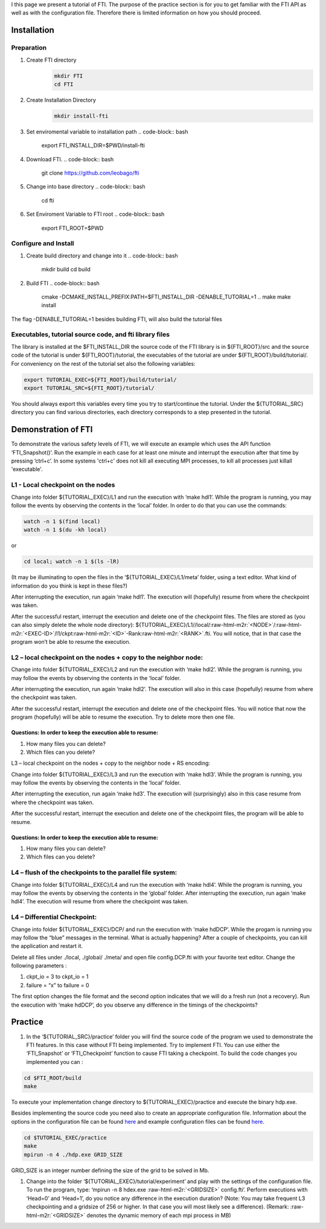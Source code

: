 .. role:: raw-html-m2r(raw)
   :format: html


I this page we present a tutorial of FTI. The purpose of the practice section is for you to get familiar with the FTI API as well as with the configuration file. Therefore there is limited information on how you should proceed.  

Installation
============

Preparation
-----------


#. Create FTI directory
	.. code:: bash

	  mkdir FTI
	  cd FTI

#. Create Installation Directory
    .. code:: bash

      mkdir install-fti

#. Set enviromental variable to installation path
   .. code-block:: bash

      export FTI_INSTALL_DIR=$PWD/install-fti

#. Download FTI.
   .. code-block:: bash

      git clone https://github.com/leobago/fti

#. Change into base directory
   .. code-block:: bash

      cd fti

#. Set Enviroment Variable to FTI root
   .. code-block:: bash

      export FTI_ROOT=$PWD

Configure and Install
---------------------


#. Create build directory and change into it
   .. code-block:: bash

      mkdir build
      cd build

#. Build FTI
   .. code-block:: bash

      cmake -DCMAKE_INSTALL_PREFIX:PATH=$FTI_INSTALL_DIR -DENABLE_TUTORIAL=1 ..
      make
      make install

The flag -DENABLE_TUTORIAL=1 besides building FTI, will also build the tutorial files

Executables, tutorial source code, and fti library files
--------------------------------------------------------

The library is installed at the $FTI_INSTALL_DIR the source code of the FTI library is in ${FTI_ROOT}/src and the source code of the tutorial is under ${FTI_ROOT}/tutorial, the executables of the tutorial are under ${FTI_ROOT}/build/tutorial/. For conveniency on the rest of the tutorial set also the following variables: 

.. code-block:: bash

   export TUTORIAL_EXEC=${FTI_ROOT}/build/tutorial/
   export TUTORIAL_SRC=${FTI_ROOT}/tutorial/

You should always export this variables every time you try to start/continue the tutorial. Under the ${TUTORIAL_SRC} directory you can find various directories, each directory corresponds to a step presented in the tutorial. 

Demonstration of FTI
====================

To demonstrate the various safety levels of FTI, we will execute an example which uses the API function ‘FTI_Snapshot()’. Run the example in each case for at least one minute and interrupt the execution after that time by pressing ‘ctrl+c’. In some systems 'ctrl+c' does not kill all executing MPI processes, to kill all processes just killall 'executable'.

L1 - Local checkpoint on the nodes
----------------------------------

Change into folder ${TUTORIAL_EXEC}/L1 and run the execution with ‘make hdl1’. While the program is running, you may follow the events by observing the contents in the ‘local’ folder. In order to do that you can use the commands: 

.. code-block:: bash

   watch -n 1 $(find local)
   watch -n 1 $(du -kh local)

or

.. code-block:: bash

   cd local; watch -n 1 $(ls -lR)

(It may be illuminating to open the files in the ‘${TUTORIAL_EXEC}/L1/meta’ folder, using a text editor. What kind of information do you think is kept in these files?)

After interrupting the execution, run again ‘make hdl1’. The execution will (hopefully) resume from where the checkpoint was taken.

After the successful restart, interrupt the execution and delete one of the checkpoint files. The files are stored as (you can also simply delete the whole node directory): ${TUTORIAL_EXEC}/L1//local/\ :raw-html-m2r:`<NODE>`\ /\ :raw-html-m2r:`<EXEC-ID>`\ /l1/ckpt\ :raw-html-m2r:`<ID>`\ -Rank\ :raw-html-m2r:`<RANK>`.fti. You will notice, that in that case the program won’t be able to resume the execution.

L2 – local checkpoint on the nodes + copy to the neighbor node:
---------------------------------------------------------------

Change into folder ${TUTORIAL_EXEC}/L2 and run the execution with ‘make hdl2’. While the program is running, you may follow the events by observing the contents in the ‘local’ folder.

After interrupting the execution, run again ‘make hdl2’. The execution will also in this case (hopefully) resume from where the checkpoint was taken.

After the successful restart, interrupt the execution and delete one of the checkpoint files. You will notice that now the program (hopefully) will be able to resume the execution. Try to delete more then one file.

Questions: In order to keep the execution able to resume:
^^^^^^^^^^^^^^^^^^^^^^^^^^^^^^^^^^^^^^^^^^^^^^^^^^^^^^^^^


#. How many files you can delete?
#. Which files can you delete?

L3 – local checkpoint on the nodes + copy to the neighbor node + RS encoding:

Change into folder ${TUTORIAL_EXEC}/L3 and run the execution with ‘make hdl3’. While the program is running, you may follow the events by observing the contents in the ‘local’ folder.

After interrupting the execution, run again ‘make hd3’. The execution will (surprisingly) also in this case resume from where the checkpoint was taken.

After the successful restart, interrupt the execution and delete one of the checkpoint files, the
program will be able to resume.

Questions: In order to keep the execution able to resume:
^^^^^^^^^^^^^^^^^^^^^^^^^^^^^^^^^^^^^^^^^^^^^^^^^^^^^^^^^


#. How many files you can delete?
#. Which files can you delete?

L4 – flush of the checkpoints to the parallel file system:
----------------------------------------------------------

Change into folder ${TUTORIAL_EXEC}/L4 and run the execution with ‘make hdl4’. While the program is running, you may follow the events by observing the contents in the ‘global’ folder. After interrupting the execution, run again ‘make hdl4’. The execution will resume from where the checkpoint was taken.

L4 – Differential Checkpoint:
-----------------------------

Change into folder ${TUTORIAL_EXEC}/DCP/ and run the execution with ‘make hdDCP’. While the progam is running you may follow the “blue” messages in the terminal. What is actually happening? After a couple of checkpoints, you can kill the application and restart it. 

Delete all files under ./local, ./global/ ./meta/ and open file config.DCP.fti with your favorite text editor. Change the following parameters :


#. ckpt_io = 3 to ckpt_io = 1
#. failure = “x” to failure = 0

The first option changes the file format and the second option indicates that we will do a fresh run (not a recovery). Run the execution with ‘make hdDCP’, do you observe any difference in the timings of the checkpoints?

Practice
========


#. In the ‘${TUTORIAL_SRC}/practice’ folder you will find the source code of the program we used to demonstrate the FTI features. In this case without FTI being implemented. Try to implement FTI. You can use either the ‘FTI_Snapshot’ or ‘FTI_Checkpoint’ function to cause FTI taking a checkpoint. To build the code changes you implemented you can :

.. code-block:: bash

   cd $FTI_ROOT/build
   make

To execute your implementation change directory to ${TUTORIAL_EXEC}/practice and execute the binary hdp.exe. 

Besides implementing the source code you need also to create an appropriate configuration file. Information about the options in the configuration file can be found `here <Configuration>`_ and example configuration files can be found `here <Configuration-Examples>`_.  

.. code-block:: bash

   cd $TUTORIAL_EXEC/practice
   make
   mpirun -n 4 ./hdp.exe GRID_SIZE

GRID_SIZE is an integer number defining the size of the grid to be solved in Mb. 


#. Change into the folder ‘${TUTORIAL_EXEC}/tutorial/experiment’ and play with the settings of the configuration file. To run the program, type: ‘mpirun -n 8 
   hdex.exe  :raw-html-m2r:`<GRIDSIZE>` config.fti’. Perform executions with ‘Head=0’ and ‘Head=1’, do you notice any difference in the execution duration? (Note: You may take frequent L3 checkpointing and a gridsize of 256 or higher. In that case you will most likely see a difference). (Remark: :raw-html-m2r:`<GRIDSIZE>` denotes the dynamic memory of each mpi process in MB)
